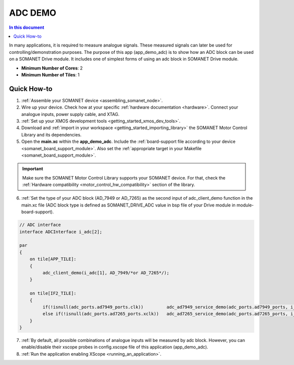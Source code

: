 .. _adc_demo:

================================
ADC DEMO
================================

.. contents:: In this document
    :backlinks: none
    :depth: 3

In many applications, it is required to measure analogue signals. These measured signals can later be used for controlling/demonstration purposes.
The purpose of this app (app_demo_adc) is to show how an ADC block can be used on a SOMANET Drive module. It includes one of simplest forms of using an adc block in
SOMANET Drive module. 


* **Minimum Number of Cores**: 2
* **Minimum Number of Tiles**: 1

.. cssclass:: github

  `See Application on Public Repository <https://github.com/synapticon/sc_sncn_motorcontrol/tree/master/examples/app_demo_adc/>`_

Quick How-to
============
1. :ref:`Assemble your SOMANET device <assembling_somanet_node>`.
2. Wire up your device. Check how at your specific :ref:`hardware documentation <hardware>`. Connect your analogue inputs, power supply cable, and XTAG.
3. :ref:`Set up your XMOS development tools <getting_started_xmos_dev_tools>`. 
4. Download and :ref:`import in your workspace <getting_started_importing_library>` the SOMANET Motor Control Library and its dependencies.
5. Open the **main.xc** within  the **app_demo_adc**. Include the :ref:`board-support file according to your device <somanet_board_support_module>`. Also set the :ref:`appropriate target in your Makefile <somanet_board_support_module>`.

.. important:: Make sure the SOMANET Motor Control Library supports your SOMANET device. For that, check the :ref:`Hardware compatibility <motor_control_hw_compatibility>` section of the library.

6. :ref:`Set the type of your ADC block (AD_7949 or AD_7265) as the second input of adc_client_demo function in the main.xc file (ADC block type is defined as SOMANET_DRIVE_ADC value in bsp file of your Drive module in module-board-support).
 
.. code-block:: c
  
               // ADC interface
               interface ADCInterface i_adc[2];

               par
               {
                   on tile[APP_TILE]:
                   {
                        adc_client_demo(i_adc[1], AD_7949/*or AD_7265*/);
                   }

                   on tile[IF2_TILE]:
                   {
                        if(!isnull(adc_ports.ad7949_ports.clk))         adc_ad7949_service_demo(adc_ports.ad7949_ports, i_adc);
                        else if(!isnull(adc_ports.ad7265_ports.xclk))   adc_ad7265_service_demo(adc_ports.ad7265_ports, i_adc);
                   }
               }                

7. :ref:`By default, all possible combinations of analogue inputs will be measured by adc block. However, you can enable/disable their xscope probes in config.xscope file of this application (app_demo_adc).

8. :ref:`Run the application enabling XScope <running_an_application>`.

.. seealso:: Did everything go well? If you need further support please check out our `forum <http://forum.synapticon.com/>`_.
